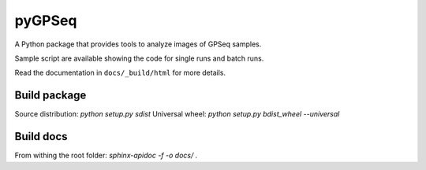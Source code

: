 pyGPSeq
=======================

A Python package that provides tools to analyze images of GPSeq samples.

Sample script are available showing the code for single runs and batch runs.

Read the documentation in ``docs/_build/html`` for more details.

Build package
-------------

Source distribution: `python setup.py sdist`
Universal wheel: `python setup.py bdist_wheel --universal`

Build docs
----------

From withing the root folder: `sphinx-apidoc -f -o docs/ .`
